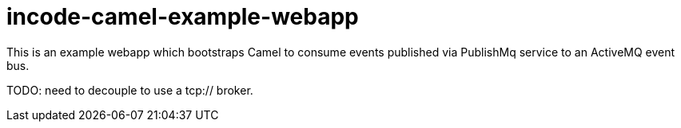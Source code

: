 = incode-camel-example-webapp

This is an example webapp which bootstraps Camel to consume events published via PublishMq service to an ActiveMQ event bus.

TODO: need to decouple to use a tcp:// broker.
